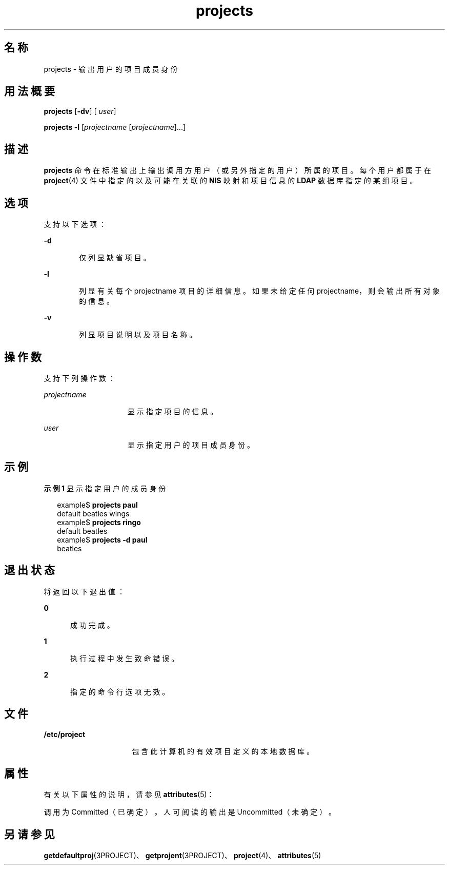 '\" te
.\"  Copyright (c) 2004, Sun Microsystems, Inc. All Rights Reserved
.TH projects 1 "2004 年 5 月 13 日" "SunOS 5.11" "用户命令"
.SH 名称
projects \- 输出用户的项目成员身份
.SH 用法概要
.LP
.nf
\fBprojects\fR [\fB-dv\fR] [ \fIuser\fR]
.fi

.LP
.nf
\fBprojects\fR \fB-l\fR [\fIprojectname\fR [\fIprojectname\fR]...]
.fi

.SH 描述
.sp
.LP
\fBprojects\fR 命令在标准输出上输出调用方用户（或另外指定的用户）所属的项目。每个用户都属于在 \fBproject\fR(4) 文件中指定的以及可能在关联的 \fBNIS\fR 映射和项目信息的 \fBLDAP\fR 数据库指定的某组项目。
.SH 选项
.sp
.LP
支持以下选项：
.sp
.ne 2
.mk
.na
\fB\fB-d\fR\fR
.ad
.RS 6n
.rt  
仅列显缺省项目。
.RE

.sp
.ne 2
.mk
.na
\fB\fB-l\fR\fR
.ad
.RS 6n
.rt  
列显有关每个 projectname 项目的详细信息。如果未给定任何 projectname，则会输出所有对象的信息。 
.RE

.sp
.ne 2
.mk
.na
\fB\fB-v\fR\fR
.ad
.RS 6n
.rt  
列显项目说明以及项目名称。
.RE

.SH 操作数
.sp
.LP
支持下列操作数：
.sp
.ne 2
.mk
.na
\fB\fIprojectname\fR\fR
.ad
.RS 15n
.rt  
显示指定项目的信息。
.RE

.sp
.ne 2
.mk
.na
\fB\fIuser\fR\fR
.ad
.RS 15n
.rt  
显示指定用户的项目成员身份。
.RE

.SH 示例
.LP
\fB示例 1 \fR显示指定用户的成员身份
.sp
.in +2
.nf
example$ \fBprojects paul\fR
default beatles wings
example$ \fBprojects ringo\fR
default beatles
example$ \fBprojects -d paul\fR
beatles
.fi
.in -2
.sp

.SH 退出状态
.sp
.LP
将返回以下退出值：
.sp
.ne 2
.mk
.na
\fB\fB0\fR\fR
.ad
.RS 5n
.rt  
成功完成。
.RE

.sp
.ne 2
.mk
.na
\fB\fB1\fR\fR
.ad
.RS 5n
.rt  
执行过程中发生致命错误。
.RE

.sp
.ne 2
.mk
.na
\fB\fB2\fR\fR
.ad
.RS 5n
.rt  
指定的命令行选项无效。
.RE

.SH 文件
.sp
.ne 2
.mk
.na
\fB\fB/etc/project\fR\fR
.ad
.RS 16n
.rt  
包含此计算机的有效项目定义的本地数据库。
.RE

.SH 属性
.sp
.LP
有关以下属性的说明，请参见 \fBattributes\fR(5)：
.sp

.sp
.TS
tab() box;
cw(2.75i) |cw(2.75i) 
lw(2.75i) |lw(2.75i) 
.
属性类型属性值
_
可用性system/core-os
稳定性请参见下文。
.TE

.sp
.LP
调用为 Committed（已确定）。人可阅读的输出是 Uncommitted（未确定）。 
.SH 另请参见
.sp
.LP
\fBgetdefaultproj\fR(3PROJECT)、\fBgetprojent\fR(3PROJECT)、\fBproject\fR(4)、\fBattributes\fR(5)
